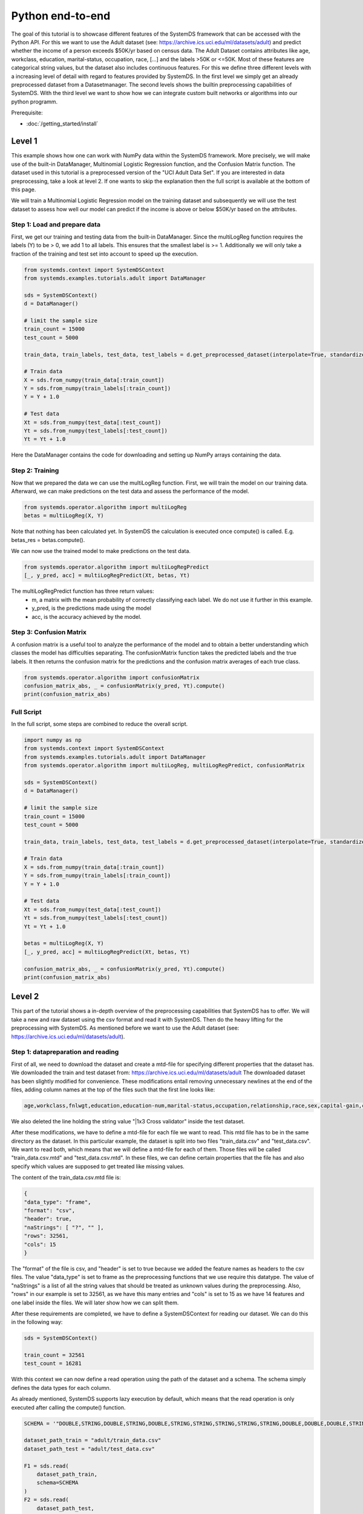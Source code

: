 .. -------------------------------------------------------------
.. 
.. Licensed to the Apache Software Foundation (ASF) under one
.. or more contributor license agreements.  See the NOTICE file
.. distributed with this work for additional information
.. regarding copyright ownership.  The ASF licenses this file
.. to you under the Apache License, Version 2.0 (the
.. "License"); you may not use this file except in compliance
.. with the License.  You may obtain a copy of the License at
.. 
..   http://www.apache.org/licenses/LICENSE-2.0
.. 
.. Unless required by applicable law or agreed to in writing,
.. software distributed under the License is distributed on an
.. "AS IS" BASIS, WITHOUT WARRANTIES OR CONDITIONS OF ANY
.. KIND, either express or implied.  See the License for the
.. specific language governing permissions and limitations
.. under the License.
.. 
.. ------------------------------------------------------------

Python end-to-end
===================

The goal of this tutorial is to showcase different features of the SystemDS framework that can be accessed with the Python API.
For this we want to use the Adult dataset (see: https://archive.ics.uci.edu/ml/datasets/adult) and predict whether the income of a person exceeds $50K/yr based on census data. The Adult Dataset
contains attributes like age, workclass, education, marital-status, occupation, race, [...] and the labels >50K or <=50K.
Most of these features are categorical string values, but the dataset also includes continuous features.
For this we define three different levels with a increasing level of detail with regard to features provided by SystemDS.
In the first level we simply get an already preprocessed dataset from a Datasetmanager.
The second levels shows the builtin preprocessing capabilities of SystemDS.
With the third level we want to show how we can integrate custom built networks or algorithms into our python programm.

Prerequisite: 

- :doc:`/getting_started/install`


Level 1
-------------------

This example shows how one can work with NumPy data within the SystemDS framework. More precisely, we will make use of the
built-in DataManager, Multinomial Logistic Regression function, and the Confusion Matrix function. The dataset used in this
tutorial is a preprocessed version of the "UCI Adult Data Set". If you are interested in data preprocessing, take a look at level 2.
If one wants to skip the explanation then the full script is available at the bottom of this page.

We will train a Multinomial Logistic Regression model on the training dataset and subsequently we will use the test dataset
to assess how well our model can predict if the income is above or below $50K/yr based on the attributes.


Step 1: Load and prepare data
~~~~~~~~~~

First, we get our training and testing data from the built-in DataManager. Since the multiLogReg function requires the
labels (Y) to be > 0, we add 1 to all labels. This ensures that the smallest label is >= 1. Additionally we will only take
a fraction of the training and test set into account to speed up the execution.

.. code-block:: python

    from systemds.context import SystemDSContext
    from systemds.examples.tutorials.adult import DataManager

    sds = SystemDSContext()
    d = DataManager()

    # limit the sample size
    train_count = 15000
    test_count = 5000

    train_data, train_labels, test_data, test_labels = d.get_preprocessed_dataset(interpolate=True, standardize=True, dimred=0.1)

    # Train data
    X = sds.from_numpy(train_data[:train_count])
    Y = sds.from_numpy(train_labels[:train_count])
    Y = Y + 1.0

    # Test data
    Xt = sds.from_numpy(test_data[:test_count])
    Yt = sds.from_numpy(test_labels[:test_count])
    Yt = Yt + 1.0

Here the DataManager contains the code for downloading and setting up NumPy arrays containing the data.

Step 2: Training
~~~~~~~~~~

Now that we prepared the data we can use the multiLogReg function. First, we will train the model on our
training data. Afterward, we can make predictions on the test data and assess the performance of the model.

.. code-block:: python

    from systemds.operator.algorithm import multiLogReg
    betas = multiLogReg(X, Y)

Note that nothing has been calculated yet. In SystemDS the calculation is executed once compute() is called.
E.g. betas_res = betas.compute().


We can now use the trained model to make predictions on the test data.

.. code-block:: python

    from systemds.operator.algorithm import multiLogRegPredict
    [_, y_pred, acc] = multiLogRegPredict(Xt, betas, Yt)

The multiLogRegPredict function has three return values:
    - m, a matrix with the mean probability of correctly classifying each label. We do not use it further in this example.
    - y_pred, is the predictions made using the model
    - acc, is the accuracy achieved by the model.

Step 3: Confusion Matrix
~~~~~~~~~~

A confusion matrix is a useful tool to analyze the performance of the model and to obtain a better understanding
which classes the model has difficulties separating.
The confusionMatrix function takes the predicted labels and the true labels. It then returns the confusion matrix
for the predictions and the confusion matrix averages of each true class.

.. code-block:: python

    from systemds.operator.algorithm import confusionMatrix
    confusion_matrix_abs, _ = confusionMatrix(y_pred, Yt).compute()
    print(confusion_matrix_abs)

Full Script
~~~~~~~~~~

In the full script, some steps are combined to reduce the overall script.

.. code-block:: python

    import numpy as np
    from systemds.context import SystemDSContext
    from systemds.examples.tutorials.adult import DataManager
    from systemds.operator.algorithm import multiLogReg, multiLogRegPredict, confusionMatrix

    sds = SystemDSContext()
    d = DataManager()

    # limit the sample size
    train_count = 15000
    test_count = 5000

    train_data, train_labels, test_data, test_labels = d.get_preprocessed_dataset(interpolate=True, standardize=True, dimred=0.1)

    # Train data
    X = sds.from_numpy(train_data[:train_count])
    Y = sds.from_numpy(train_labels[:train_count])
    Y = Y + 1.0

    # Test data
    Xt = sds.from_numpy(test_data[:test_count])
    Yt = sds.from_numpy(test_labels[:test_count])
    Yt = Yt + 1.0

    betas = multiLogReg(X, Y)
    [_, y_pred, acc] = multiLogRegPredict(Xt, betas, Yt)

    confusion_matrix_abs, _ = confusionMatrix(y_pred, Yt).compute()
    print(confusion_matrix_abs)


Level 2
-------------------
This part of the tutorial shows a in-depth overview of the preprocessing capabilities that SystemDS has to offer.
We will take a new and raw dataset using the csv format and read it with SystemDS. Then do the heavy lifting for the preprocessing with SystemDS.
As mentioned before we want to use the Adult dataset (see: https://archive.ics.uci.edu/ml/datasets/adult).

Step 1: datapreparation and reading
~~~~~~~~~~

First of all, we need to download the dataset and create a mtd-file for specifying different properties that the dataset has.
We downloaded the train and test dataset from: https://archive.ics.uci.edu/ml/datasets/adult
The downloaded dataset has been slightly modified for convenience. These modifications entail removing unnecessary newlines at the end of the files,
adding column names at the top of the files such that the first line looks like:

.. code-block:: python

    age,workclass,fnlwgt,education,education-num,marital-status,occupation,relationship,race,sex,capital-gain,capital-loss,hours-per-week,native-country,income
We also deleted the line holding the string value "|1x3 Cross validator" inside the test dataset.

After these modifications, we have to define a mtd-file for each file we want to read. This mtd file has to be in the same directory as the dataset.
In this particular example, the dataset is split into two files "train_data.csv" and "test_data.csv". We want to read both, which means that we will define a mtd-file for
each of them. Those files will be called "train_data.csv.mtd" and "test_data.csv.mtd".
In these files, we can define certain properties that the file has and also specify which values are supposed to get treated like missing values.

The content of the train_data.csv.mtd file is:

.. code-block:: python

    {
    "data_type": "frame",
    "format": "csv",
    "header": true,
    "naStrings": [ "?", "" ],
    "rows": 32561,
    "cols": 15
    }
The "format" of the file is csv, and "header" is set to true because we added the feature names as headers to the csv files.
The value "data_type" is set to frame as the preprocessing functions that we use require this datatype.
The value of "naStrings" is a list of all the string values that should be treated as unknown values during the preprocessing.
Also, "rows" in our example is set to 32561, as we have this many entries and "cols" is set to 15 as we have 14 features and one label inside the files. We will later show how we can split them.

After these requirements are completed, we have to define a SystemDSContext for reading our dataset. We can do this in the following way:

.. code-block:: python

    sds = SystemDSContext()

    train_count = 32561
    test_count = 16281
With this context we can now define a read operation using the path of the dataset and a schema.
The schema simply defines the data types for each column.

As already mentioned, SystemDS supports lazy execution by default, which means that the read operation is only executed after calling the compute() function.

.. code-block:: python

    SCHEMA = '"DOUBLE,STRING,DOUBLE,STRING,DOUBLE,STRING,STRING,STRING,STRING,STRING,DOUBLE,DOUBLE,DOUBLE,STRING,STRING"'

    dataset_path_train = "adult/train_data.csv"
    dataset_path_test = "adult/test_data.csv"

    F1 = sds.read(
        dataset_path_train,
        schema=SCHEMA
    )
    F2 = sds.read(
        dataset_path_test,
        schema=SCHEMA
    )
Step 2: defining preprocess operations
~~~~~~~~~~

Now that the read operation has been declared, we can define an additional file for the further preprocessing of the dataset.
For this we create a .json file that holds information about the operations that will be performed on individual columns.
For the sake of this tutorial we will use the file "jspec.json" with the following content:

.. code-block:: json

    {
    "impute":
    [ { "name": "age", "method": "global_mean" }
     ,{ "name": "workclass" , "method": "global_mode" }
     ,{ "name": "fnlwgt", "method": "global_mean" }
     ,{ "name": "education", "method": "global_mode"  }
     ,{ "name": "education-num", "method": "global_mean" }
     ,{ "name": "marital-status"      , "method": "global_mode" }
     ,{ "name": "occupation"        , "method": "global_mode" }
     ,{ "name": "relationship" , "method": "global_mode" }
     ,{ "name": "race"        , "method": "global_mode" }
     ,{ "name": "sex"        , "method": "global_mode" }
     ,{ "name": "capital-gain", "method": "global_mean" }
     ,{ "name": "capital-loss", "method": "global_mean" }
     ,{ "name": "hours-per-week", "method": "global_mean" }
     ,{ "name": "native-country"        , "method": "global_mode" }
    ],
    "bin": [ { "name": "age"  , "method": "equi-width", "numbins": 3 }],
    "dummycode": ["age", "workclass", "education", "marital-status", "occupation", "relationship", "race", "sex", "native-country"],
    "recode": ["income"]
    }

Our dataset has missing values. An easy way to deal with that circumstance is to use the "impute" option that SystemDS supports.
We simply pass a list that holds all the relations between column names and the method of interpolation. A more specific example  is the "education" column.
In the dataset certain entries have missing values for this column. As this is a string feature,
we can simply define the method as "global_mode" and replace every missing value with the global mode inside this column. It is important to note that
we first had to define the values of the missing strings in our selected dataset using the .mtd files (naStrings": [ "?", "" ]).

With the "bin" keyword we can discretize continuous values into a small number of bins. Here the column with age values
is discretized into three age intervals. The only method that is currently supported is equi-width binning.

The column-level data transformation "dummycode" allows us to one-hot-encode a column.
In our example we first bin the "age" column into 3 different bins. This means that we now have one column where one entry can belong to one of 3 age groups. After using
"dummycode", we transform this one column into 3 different columns, one for each bin.

At last we make use of the "recode" transformation for categorical columns, it maps all distinct categories in
the column into consecutive numbers, starting from 1. In our example we recode the "income" column, which
transforms it from "<=$50K" and ">$50K" to "1" and "2" respectively.

Another good resource for further ways of processing is: https://apache.github.io/systemds/site/dml-language-reference.html
There we provide different examples for defining jspec's and what functionality is currently supported.

After defining the .jspec file we can read it by passing the filepath, data_type and value_type using the following command:

.. code-block:: python

    dataset_jspec = "adult/jspec.json"
    jspec = sds.read(dataset_jspec, data_type="scalar", value_type="string")

Finally, we need to define a custom dml file to split the features from the labels and replace certain values, which we will need later.
We will call this file preprocess.dml:
.. code-block:: dml

    get_X = function(matrix[double] X,
                     int start, int stop)
        return (matrix[double] returnVal) {
     returnVal = X[start:stop,1:ncol(X)-1]
    }
    get_Y = function(matrix[double] X,
                     int start, int stop)
        return (matrix[double] returnVal) {
     returnVal = X[start:stop,ncol(X):ncol(X)]
    }
    replace_value = function(matrix[double] X,
                   double pattern , double replacement)
        return (matrix[double] returnVal) {
     returnVal = replace(target=X, pattern=pattern, replacement=replacement)
    }

The get_X function simply extracts every column except the last one and can also be used to pick certain slices from the dataset.
The get_Y function only extracts the last column, which in our case holds the labels. Replace_value is used to replace a double value with another double.
The preprocess.dml file can be read with the following command:
.. code-block:: python

    preprocess_src_path = "preprocess.dml"
    PREPROCESS_package = sds.source(preprocess_src_path, "preprocess", print_imported_methods=True)
The print_imported_methods flag can be used to verify whether every method has been parsed correctly.
Step 3: applying the preprocessing steps
~~~~~~~~~~
Generally speaking we would use the transform_encode function on the train dataset and with the returned encoding call the transform_apply function on the test dataset.
In the case of the Adult dataset, we have inconsistent label names inside the test dataset and the train dataset, which is why we will show how we can deal with that using SystemDS.
First of all, we combine the train and the test dataset by using the rbind() function. This function simply appends the Frame F2 at the end of Frame F1.
This is necessary to ensure that the encoding is identical between training and test dataset.

.. code-block:: python

    X1 = F1.rbind(F2)
In order to use our jspec file we can apply the transform_encode() function. We simply have to pass the read .json file from before.
In our particular case we obtain the Matrix X1 and the Frame M1 from the operation. X1 holds all the encoded values and M1 holds a mapping between the encoded values
and all the initial values. Columns that have not been specified in the .json file were not altered.

.. code-block:: python

    X1, M1 = X1.transform_encode(spec=jspec)
We now can use the previously defined dml file for splitting the dataset and unifying the inconsistent labels.

.. code-block:: python

    X = PREPROCESS_package.get_X(X1, 1, train_count)
    Y = PREPROCESS_package.get_Y(X1, 1, train_count)

    Xt = PREPROCESS_package.get_X(X1, train_count, train_count+test_count)
    Yt = PREPROCESS_package.get_Y(X1, train_count, train_count+test_count)

    Yt = PREPROCESS_package.replace_value(Yt, 3.0, 1.0)
    Yt = PREPROCESS_package.replace_value(Yt, 4.0, 2.0)
Step 4: training and confusion matrix
~~~~~~~~~~

Now that we prepared the data we can use the multiLogReg function.
These steps are identical to the steps that have been already described inside level1.

.. code-block:: python

    from systemds.operator.algorithm import multiLogReg
    from systemds.operator.algorithm import confusionMatrix
    from systemds.operator.algorithm import multiLogRegPredict
    betas = multiLogReg(X, Y)
    [_, y_pred, acc] = multiLogRegPredict(Xt, betas, Yt)
    confusion_matrix_abs, _ = confusionMatrix(y_pred, Yt).compute()
    print(confusion_matrix_abs)

Full Script
~~~~~~~~~~

.. code-block:: python

    import numpy as np
    from systemds.context import SystemDSContext
    from systemds.examples.tutorials.adult import DataManager
    from systemds.operator.algorithm import multiLogReg, multiLogRegPredict, confusionMatrix

    train_count = 32561
    test_count = 16281

    dataset_path_train = "adult/train_data.csv"
    dataset_path_test = "adult/test_data.csv"
    dataset_jspec = "adult/jspec.json"
    preprocess_src_path = "preprocess.dml"

    sds = SystemDSContext()

    SCHEMA = '"DOUBLE,STRING,DOUBLE,STRING,DOUBLE,STRING,STRING,STRING,STRING,STRING,DOUBLE,DOUBLE,DOUBLE,STRING,STRING"'

    F1 = sds.read(
        dataset_path_train,
        schema=SCHEMA
    )
    F2 = sds.read(
        dataset_path_test,
        schema=SCHEMA
    )

    jspec = sds.read(dataset_jspec, data_type="scalar", value_type="string")
    PREPROCESS_package = sds.source(preprocess_src_path, "preprocess", print_imported_methods=True)

    X1 = F1.rbind(F2)
    X1, M1 = X1.transform_encode(spec=jspec)

    X = PREPROCESS_package.get_X(X1, 1, train_count)
    Y = PREPROCESS_package.get_Y(X1, 1, train_count)

    Xt = PREPROCESS_package.get_X(X1, train_count, train_count+test_count)
    Yt = PREPROCESS_package.get_Y(X1, train_count, train_count+test_count)

    Yt = PREPROCESS_package.replace_value(Yt, 3.0, 1.0)
    Yt = PREPROCESS_package.replace_value(Yt, 4.0, 2.0)

    betas = multiLogReg(X, Y)

    [_, y_pred, acc] = multiLogRegPredict(Xt, betas, Yt)

    confusion_matrix_abs, _ = confusionMatrix(y_pred, Yt).compute()
    print(confusion_matrix_abs)
Level 3
-------------------


